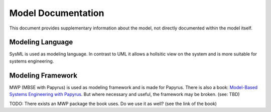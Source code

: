 Model Documentation
=======================
This document provides supplementary information about the model,
not directly documented within the model itself.

Modeling Language
^^^^^^^^^^^^^^^^^
SysML is used as modeling language.
In contrast to UML it allows a hollsitic view on the system and is more suitable for systems engineering.

Modeling Framework
^^^^^^^^^^^^^^^^^^
MWP (MBSE with Papyrus) is used as modeling framework and is made for Papyrus.
There is also a book: `Model-Based Systems Engineering with Papyrus <https://mbse4u.com/books/mbse-with-sysml-and-eclipse-papyrus/>`_.
But where necessary and useful, the framework may be broken. (see: TBD)

TODO: There exists an MWP package the book uses. Do we use it as well? (see the link of the book)
